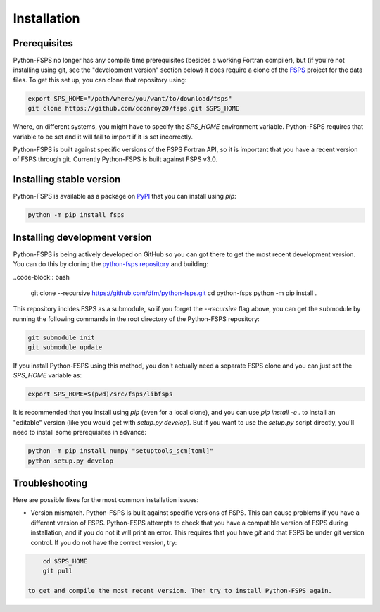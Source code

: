 Installation
============

Prerequisites
-------------

Python-FSPS no longer has any compile time prerequisites (besides a working
Fortran compiler), but (if you're not installing using git, see the "development
version" section below) it does require a clone of the `FSPS
<https://github.com/cconroy20/fsps>`_ project for the data files. To get this
set up, you can clone that repository using:

.. code-block:: bash

    export SPS_HOME="/path/where/you/want/to/download/fsps"
    git clone https://github.com/cconroy20/fsps.git $SPS_HOME

Where, on different systems, you might have to specify the `SPS_HOME`
environment variable. Python-FSPS requires that variable to be set and it will
fail to import if it is set incorrectly.

Python-FSPS is built against specific versions of the FSPS Fortran API, so it is
important that you have a recent version of FSPS through git. Currently
Python-FSPS is built against FSPS v3.0.

Installing stable version
-------------------------

Python-FSPS is available as a package on `PyPI
<https://pypi.org/project/fsps/>`_ that you can install using `pip`:

.. code-block:: bash

    python -m pip install fsps

Installing development version
------------------------------

Python-FSPS is being actively developed on GitHub so you can got there to get
the most recent development version. You can do this by cloning the `python-fsps
repository <https://github.com/dfm/python-fsps>`_ and building:

..code-block:: bash

    git clone --recursive https://github.com/dfm/python-fsps.git
    cd python-fsps
    python -m pip install .

This repository incldes FSPS as a submodule, so if you forget the `--recursive`
flag above, you can get the submodule by running the following commands in the
root directory of the Python-FSPS repository:

.. code-block:: bash

    git submodule init
    git submodule update

If you install Python-FSPS using this method, you don't actually need a separate
FSPS clone and you can just set the `SPS_HOME` variable as:

.. code-block:: bash

    export SPS_HOME=$(pwd)/src/fsps/libfsps

It is recommended that you install using `pip` (even for a local clone), and you
can use `pip install -e .` to install an "editable" version (like you would get
with `setup.py develop`). But if you want to use the `setup.py` script directly,
you'll need to install some prerequisites in advance:

.. code-block:: bash

    python -m pip install numpy "setuptools_scm[toml]"
    python setup.py develop

Troubleshooting
---------------
Here are possible fixes for the most common installation issues:

* Version mismatch.  Python-FSPS is built against specific versions of FSPS.
  This can cause problems if you have a different version of FSPS.  Python-FSPS
  attempts to check that you have a compatible version of FSPS during
  installation, and if you do not it will print an error.  This requires that
  you have `git` and that FSPS be under git version control.  If you do not
  have the correct version, try:

.. code-block:: bash

      cd $SPS_HOME
      git pull

  to get and compile the most recent version. Then try to install Python-FSPS again.
